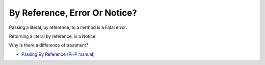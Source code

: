 .. _by-reference,-error-or-notice?:

By Reference, Error Or Notice?
------------------------------

.. meta::
	:description:
		By Reference, Error Or Notice?: Passing a literal, by reference, to a method is a Fatal error.
	:twitter:card: summary_large_image
	:twitter:site: @exakat
	:twitter:title: By Reference, Error Or Notice?
	:twitter:description: By Reference, Error Or Notice?: Passing a literal, by reference, to a method is a Fatal error
	:twitter:creator: @exakat
	:twitter:image:src: https://php-tips.readthedocs.io/en/latest/_images/by_reference_errors.png.png
	:og:image: https://php-tips.readthedocs.io/en/latest/_images/by_reference_errors.png
	:og:title: By Reference, Error Or Notice?
	:og:type: article
	:og:description: Passing a literal, by reference, to a method is a Fatal error
	:og:url: https://php-tips.readthedocs.io/en/latest/tips/by_reference_errors.html
	:og:locale: en

Passing a literal, by reference, to a method is a Fatal error.

Returning a literal by reference, is a Notice.

Why is there a difference of treatment?

.. image:: ../images/by_reference_errors.png

* `Passing By Reference (PHP manual) <https://www.php.net/manual/en/language.references.pass.php>`_


